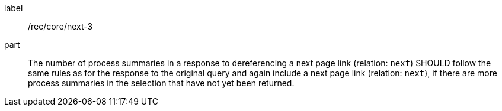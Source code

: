 [[rec_core_next-3]]
[recommendation]
====
[%metadata]
label:: /rec/core/next-3
part:: The number of process summaries in a response to dereferencing a next page link (relation: `next`) SHOULD follow the same rules as for the response to the original query and again include a next page link (relation: `next`), if there are more process summaries in the selection that have not yet been returned.
====
